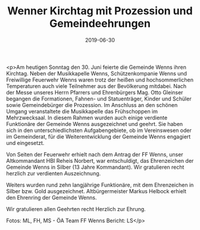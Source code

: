#+TITLE: Wenner Kirchtag mit Prozession und Gemeindeehrungen
#+DATE: 2019-06-30
#+FACEBOOK_URL: https://facebook.com/ffwenns/posts/2857907147617725

<p>Am heutigen Sonntag den 30. Juni feierte die Gemeinde Wenns ihren Kirchtag. Neben der Musikkapelle Wenns, Schützenkompanie Wenns und Freiwillige Feuerwehr Wenns waren trotz der heißen und hochsommerlichen Temperaturen auch viele Teilnehmer aus der Bevölkerung mitdabei. Nach der Messe unseres Herrn Pfarrers und Ehrenbürgers Mag. Otto Gleinser begangen die Formationen, Fahnen- und Statuenträger, Kinder und Schüler sowie Gemeindebürger die Prozession. Im Anschluss an den schönen Umgang veranstaltete die Musikkapelle das Frühschoppen im Mehrzwecksaal. In diesem Rahmen wurden auch einige verdiente Funktionäre der Gemeinde Wenns ausgezeichnet und geehrt. Sie haben sich in den unterschiedlichsten Aufgabengebiete, ob im Vereinswesen oder im Gemeinderat, für die Weiterentwicklung der Gemeinde Wenns engagiert und eingesetzt.

Von Seiten der Feuerwehr erhielt nach dem Antrag der FF Wenns, unser Altkommandant HBI Reheis Norbert, war entschuldigt, das Ehrenzeichen der Gemeinde Wenns in Silber (13 Jahre Kommandant). Wir gratulieren recht herzlich zur verdienten Auszeichnung. 

Weiters wurden rund zehn langjährige Funktionäre, mit dem Ehrenzeichen in Silber bzw. Gold ausgezeichnet. Altbürgermeister Markus Helbock erhielt den Ehrenring der Gemeinde Wenns. 

Wir gratulieren allen Geehrten recht Herzlich zur Ehrung.

Fotos: ML, FH, MS - ÖA Team FF Wenns 
Bericht: LS</p>
